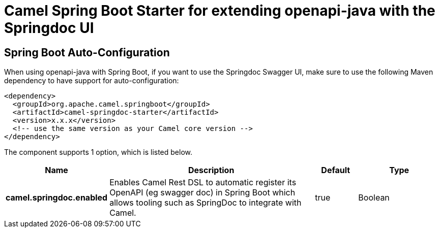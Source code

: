 // spring-boot-auto-configure options: START
:page-partial:
:doctitle: Camel Spring Boot Starter for extending openapi-java with the Springdoc UI

== Spring Boot Auto-Configuration

When using openapi-java with Spring Boot, if you want to use the Springdoc Swagger UI, make sure to use the following Maven dependency to have support for auto-configuration:

[source,xml]
----
<dependency>
  <groupId>org.apache.camel.springboot</groupId>
  <artifactId>camel-springdoc-starter</artifactId>
  <version>x.x.x</version>
  <!-- use the same version as your Camel core version -->
</dependency>
----


The component supports 1 option, which is listed below.



[width="100%",cols="2,5,^1,2",options="header"]
|===
| Name | Description | Default | Type
| *camel.springdoc.enabled* | Enables Camel Rest DSL to automatic register its OpenAPI (eg swagger doc) in Spring Boot which allows tooling such as SpringDoc to integrate with Camel. | true | Boolean
|===
// spring-boot-auto-configure options: END
